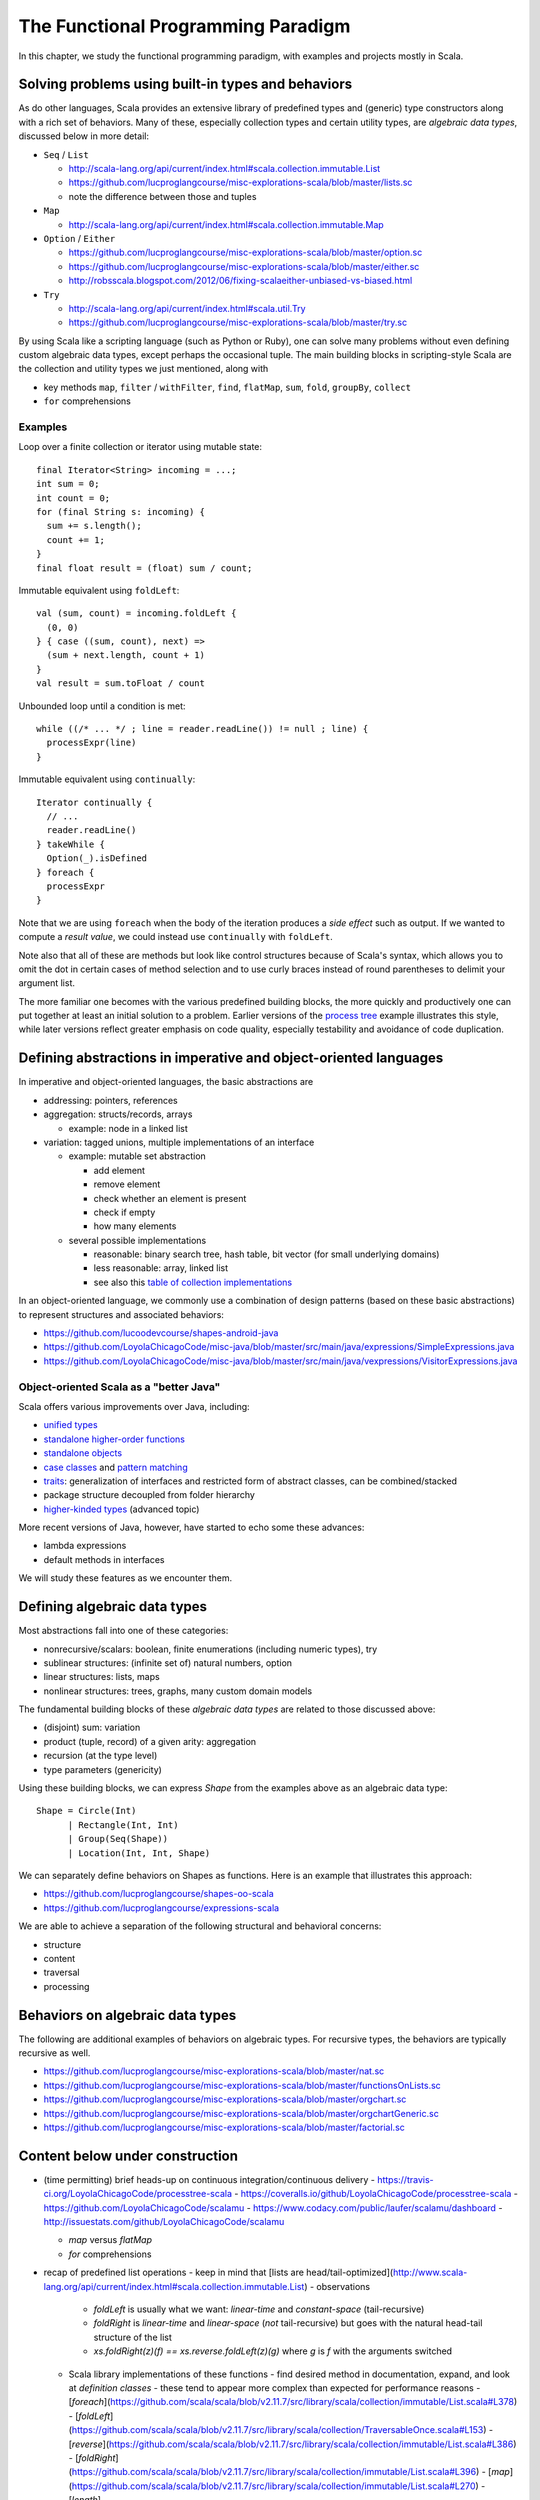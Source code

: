 The Functional Programming Paradigm
-----------------------------------

In this chapter, we study the functional programming paradigm, with examples and projects mostly in Scala.


Solving problems using built-in types and behaviors
~~~~~~~~~~~~~~~~~~~~~~~~~~~~~~~~~~~~~~~~~~~~~~~~~~~

As do other languages, Scala provides an extensive library of predefined types and (generic) type constructors along with a rich set of behaviors.
Many of these, especially collection types and certain utility types, are *algebraic data types*, discussed below in more detail:

- ``Seq`` / ``List``

  - http://scala-lang.org/api/current/index.html#scala.collection.immutable.List
  - https://github.com/lucproglangcourse/misc-explorations-scala/blob/master/lists.sc
  - note the difference between those and tuples

- ``Map``

  - http://scala-lang.org/api/current/index.html#scala.collection.immutable.Map

- ``Option`` / ``Either``

  - https://github.com/lucproglangcourse/misc-explorations-scala/blob/master/option.sc
  - https://github.com/lucproglangcourse/misc-explorations-scala/blob/master/either.sc 
  - http://robsscala.blogspot.com/2012/06/fixing-scalaeither-unbiased-vs-biased.html 

- ``Try``

  - http://scala-lang.org/api/current/index.html#scala.util.Try
  - https://github.com/lucproglangcourse/misc-explorations-scala/blob/master/try.sc

By using Scala like a scripting language (such as Python or Ruby), one can solve many problems without even defining custom algebraic data types, except perhaps the occasional tuple.
The main building blocks in scripting-style Scala are the collection and utility types we just mentioned, along with

- key methods ``map``, ``filter`` / ``withFilter``, ``find``, ``flatMap``, ``sum``, ``fold``, ``groupBy``, ``collect``
- ``for`` comprehensions


Examples
````````

  
Loop over a finite collection or iterator using mutable state::

  final Iterator<String> incoming = ...;
  int sum = 0;
  int count = 0;
  for (final String s: incoming) {
    sum += s.length();
    count += 1; 
  }
  final float result = (float) sum / count;


Immutable equivalent using ``foldLeft``::

  val (sum, count) = incoming.foldLeft {
    (0, 0)
  } { case ((sum, count), next) =>
    (sum + next.length, count + 1)
  }
  val result = sum.toFloat / count


Unbounded loop until a condition is met::

  while ((/* ... */ ; line = reader.readLine()) != null ; line) {
    processExpr(line)
  }


Immutable equivalent using ``continually``::

  Iterator continually {
    // ...
    reader.readLine()
  } takeWhile {
    Option(_).isDefined
  } foreach {
    processExpr
  }


Note that we are using ``foreach`` when the body of the iteration produces a *side effect* such as output.
If we wanted to compute a *result value*, we could instead use ``continually`` with ``foldLeft``.

Note also that all of these are methods but look like control structures because of Scala's syntax, which allows you to omit the dot in certain cases of method selection and to use curly braces instead of round parentheses to delimit your argument list.
  
The more familiar one becomes with the various predefined building blocks, the more quickly and productively one can put together at least an initial solution to a problem.
Earlier versions of the `process tree <https://github.com/lucproglangcourse/processtree-scala>`_ example illustrates this style, while later versions reflect greater emphasis on code quality, especially testability and avoidance of code duplication.


Defining abstractions in imperative and object-oriented languages
~~~~~~~~~~~~~~~~~~~~~~~~~~~~~~~~~~~~~~~~~~~~~~~~~~~~~~~~~~~~~~~~~

In imperative and object-oriented languages, the basic abstractions are

- addressing: pointers, references
- aggregation: structs/records, arrays

  - example: node in a linked list

- variation: tagged unions, multiple implementations of an interface

  - example: mutable set abstraction

    - add element
    - remove element
    - check whether an element is present
    - check if empty
    - how many elements
  - several possible implementations

    - reasonable: binary search tree, hash table, bit vector (for small underlying domains)
    - less reasonable: array, linked list
    - see also this `table of collection implementations <http://docs.oracle.com/javase/tutorial/collections/implementations>`_

In an object-oriented language, we commonly use a combination of design patterns (based on these basic abstractions) to represent structures and associated behaviors:

- https://github.com/lucoodevcourse/shapes-android-java 
- https://github.com/LoyolaChicagoCode/misc-java/blob/master/src/main/java/expressions/SimpleExpressions.java
- https://github.com/LoyolaChicagoCode/misc-java/blob/master/src/main/java/vexpressions/VisitorExpressions.java


Object-oriented Scala as a "better Java"
````````````````````````````````````````

Scala offers various improvements over Java, including:

- `unified types <http://docs.scala-lang.org/tutorials/tour/unified-types.html>`_
- `standalone higher-order functions <http://docs.scala-lang.org/tutorials/tour/higher-order-functions>`_
- `standalone objects <http://docs.scala-lang.org/tutorials/tour/singleton-objects.html>`_
- `case classes <http://docs.scala-lang.org/tutorials/tour/case-classes.html>`_ and `pattern matching <http://docs.scala-lang.org/tutorials/tour/pattern-matching.html>`_
- `traits <http://docs.scala-lang.org/tutorials/tour/traits.html>`_: generalization of interfaces and restricted form of abstract classes, can be combined/stacked
- package structure decoupled from folder hierarchy
- `higher-kinded types <https://earldouglas.com/posts/higher-kinded.html>`_ (advanced topic)

More recent versions of Java, however, have started to echo some these advances:

- lambda expressions
- default methods in interfaces

We will study these features as we encounter them. 

.. todo:: examples below after discussing the next topic

  
Defining algebraic data types
~~~~~~~~~~~~~~~~~~~~~~~~~~~~~

Most abstractions fall into one of these categories:

- nonrecursive/scalars: boolean, finite enumerations (including numeric types), try
- sublinear structures: (infinite set of) natural numbers, option
- linear structures: lists, maps
- nonlinear structures: trees, graphs, many custom domain models

The fundamental building blocks of these *algebraic data types* are related to those discussed above:

- (disjoint) sum: variation
- product (tuple, record) of a given arity: aggregation
- recursion (at the type level)
- type parameters (genericity)

  
Using these building blocks, we can express `Shape` from the examples above as an algebraic data type::

        Shape = Circle(Int)
              | Rectangle(Int, Int)
              | Group(Seq(Shape))
              | Location(Int, Int, Shape)

We can separately define behaviors on Shapes as functions. Here is an example that illustrates this approach:

- https://github.com/lucproglangcourse/shapes-oo-scala 
- https://github.com/lucproglangcourse/expressions-scala 


We are able to achieve a separation of the following structural and behavioral concerns:

- structure
- content
- traversal
- processing


  
Behaviors on algebraic data types
~~~~~~~~~~~~~~~~~~~~~~~~~~~~~~~~~

The following are additional examples of behaviors on algebraic types. For recursive types, the behaviors are typically recursive as well.


- https://github.com/lucproglangcourse/misc-explorations-scala/blob/master/nat.sc
- https://github.com/lucproglangcourse/misc-explorations-scala/blob/master/functionsOnLists.sc
- https://github.com/lucproglangcourse/misc-explorations-scala/blob/master/orgchart.sc
- https://github.com/lucproglangcourse/misc-explorations-scala/blob/master/orgchartGeneric.sc 
- https://github.com/lucproglangcourse/misc-explorations-scala/blob/master/factorial.sc
  


Content below under construction
~~~~~~~~~~~~~~~~~~~~~~~~~~~~~~~~


- (time permitting) brief heads-up on continuous integration/continuous delivery
  - https://travis-ci.org/LoyolaChicagoCode/processtree-scala
  - https://coveralls.io/github/LoyolaChicagoCode/processtree-scala
  - https://github.com/LoyolaChicagoCode/scalamu
  - https://www.codacy.com/public/laufer/scalamu/dashboard
  - http://issuestats.com/github/LoyolaChicagoCode/scalamu



  - `map` versus `flatMap`
  - `for` comprehensions


- recap of predefined list operations
  - keep in mind that [lists are head/tail-optimized](http://www.scala-lang.org/api/current/index.html#scala.collection.immutable.List)
  - observations
    - `foldLeft` is usually what we want: *linear-time* and *constant-space* (tail-recursive)
    - `foldRight` is *linear-time* and *linear-space* (*not* tail-recursive) but goes with the natural head-tail structure of the list
    - `xs.foldRight(z)(f) == xs.reverse.foldLeft(z)(g)` where `g` is `f` with the arguments switched
  - Scala library implementations of these functions 
    - find desired method in documentation, expand, and look at *definition classes*
    - these tend to appear more complex than expected for performance reasons
    - [`foreach`](https://github.com/scala/scala/blob/v2.11.7/src/library/scala/collection/immutable/List.scala#L378)
    - [`foldLeft`](https://github.com/scala/scala/blob/v2.11.7/src/library/scala/collection/TraversableOnce.scala#L153)
    - [`reverse`](https://github.com/scala/scala/blob/v2.11.7/src/library/scala/collection/immutable/List.scala#L386)
    - [`foldRight`](https://github.com/scala/scala/blob/v2.11.7/src/library/scala/collection/immutable/List.scala#L396)
    - [`map`](https://github.com/scala/scala/blob/v2.11.7/src/library/scala/collection/immutable/List.scala#L270)
    - [`length`](https://github.com/scala/scala/blob/v2.11.7/src/library/scala/collection/LinearSeqOptimized.scala#L49)
  - *challenge*: can we write (efficiently or not)
    - `length`, `sum`, `reverse`, `filter`, `find`, `map` as fold?
    - fold as `map`?!?
  - efficiency considerations in more detail -> next week
    - [space complexity, tail recursion, and accumulators](http://blog.emielhollander.nl/tail-recursion-and-the-accumulator-in-scala/)
    - [tail recursion, trampolines, and continuations](http://blog.richdougherty.com/2009/04/tail-calls-tailrec-and-trampolines.html) (advanced) 
  - observations
    - *fold* handles the *traversal* concern and separates it from the *processing* concern (goes a step further than the visitor pattern)
    - domain and codomain of *fold*?
    - domain and codomain of *map*?

- writing our own (recursive) functions on options, lists, streams, and other algebraic data types -> next week
  - examples
    - [factorial](https://github.com/LoyolaChicagoCode/misc-explorations-scala/blob/master/factorial.sc)
    - [functions on lists](https://github.com/LoyolaChicagoCode/misc-explorations-scala/blob/master/functionsOnLists.sc)
    - [functions on streams](https://github.com/lucproglangcourse/misc-explorations-scala/blob/master/functionsOnStreams.sc)
    - [functions on simple natural numbers](https://github.com/lucproglangcourse/misc-explorations-scala/blob/master/nat.sc)
    - [expressions-scala](https://github.com/lucproglangcourse/expressions-scala)
  - observations
    - the `Y`-combinator handles the *recursion* concern *for behaviors* and separates it from the concern of what should happen in each step of the recursion

- formalizing algebraic data types as initial F-algebras
  - concepts -> next week
    - [(endo)functor](https://hseeberger.wordpress.com/2010/11/25/introduction-to-category-theory-in-scala)
    - [F-algebra](https://www.fpcomplete.com/user/bartosz/understanding-algebras)
    - fold = catamorphism
    - the `µ`-combinator handles the *recursion* concern *for structures* and separates it from the nature of the structure itself
    - F-coalgebra
    - unfold = anamorphism
  - practical applications -> next week
  - examples
    - [expressions-scala](https://github.com/lucproglangcourse/expressions-scala) versus [expressions-algebraic-scala](https://github.com/lucproglangcourse/expressions-algebraic-scala)
    - [Scalaµ library](https://github.com/lucproglangcourse/scalamu) and [examples](https://github.com/lucproglangcourse/scalamu/examples)

- project 2b discussion

(time permitting) 

- TDD styles in Scala and [echotest example](https://github.com/lucproglangcourse/echotest-scala) 
- brief heads-up on continuous integration/continuous delivery -> probably next week
  - https://travis-ci.org/LoyolaChicagoCode/processtree-scala
  - https://coveralls.io/github/LoyolaChicagoCode/processtree-scala
  - https://github.com/LoyolaChicagoCode/scalamu
  - https://www.codacy.com/public/laufer/scalamu/dashboard
  - http://issuestats.com/github/LoyolaChicagoCode/scalamu

# References

- [Understanding F-Algebras](https://www.fpcomplete.com/user/bartosz/understanding-algebras)
- [Gibbons](https://www.cs.ox.ac.uk/jeremy.gibbons/publications/origami.pdf) (advanced)
- [Oliveira & Cook](http://www.cs.utexas.edu/~wcook/Drafts/2012/ecoop2012.pdf) (advanced)



  
- efficiency considerations for predefined list operations in more detail
  - [space complexity, tail recursion, and accumulators](http://blog.emielhollander.nl/tail-recursion-and-the-accumulator-in-scala/)
  - [tail recursion, trampolines, and continuations](http://blog.richdougherty.com/2009/04/tail-calls-tailrec-and-trampolines.html) (advanced) 

- writing our own (recursive) functions on options, lists, streams, and other algebraic data types
  - examples
    - [factorial](https://github.com/LoyolaChicagoCode/misc-explorations-scala/blob/master/factorial.sc)
    - [functions on lists](https://github.com/LoyolaChicagoCode/misc-explorations-scala/blob/master/functionsOnLists.sc)
    - [functions on streams](https://github.com/lucproglangcourse/misc-explorations-scala/blob/master/functionsOnStreams.sc)
    - [functions on simple natural numbers](https://github.com/lucproglangcourse/misc-explorations-scala/blob/master/nat.sc)
    - [expressions-scala](https://github.com/lucproglangcourse/expressions-scala)
  - observations
    - the `Y`-combinator handles the *recursion* concern *for behaviors* and separates it from the concern of what should happen in each step of the recursion

- formalizing algebraic data types as initial F-algebras
  - concepts
    - [(endo)functor](https://hseeberger.wordpress.com/2010/11/25/introduction-to-category-theory-in-scala): type constructor that satisfies *identity* and *composition* laws
    - the `µ`-combinator handles the *recursion* concern *for structures* and separates it from the nature of the structure itself
    - fold = catamorphism `cata` for breaking down a data structure to a result value
    - [F-algebra](https://www.fpcomplete.com/user/bartosz/understanding-algebras): argument to fold, has functor `F` and carrier object (= result type of the fold)
    - `unfold` = anamorphism for building up a data structure
    - F-coalgebra: argument to unfold (generator), also has functor `F` and carrier object (= type of seed and generated values wrapped in functor)
  - practical applications
  - examples
    - [expressions-scala](https://github.com/lucproglangcourse/expressions-scala) versus [expressions-algebraic-scala](https://github.com/lucproglangcourse/expressions-algebraic-scala)
    - [Scalaµ library](https://github.com/lucproglangcourse/scalamu) and [examples](https://github.com/lucproglangcourse/scalamu/examples)

- [project 2b](https://trello.com/c/EihkYkGP/59-project-2b) clinic
- project 3a overview
- 16:30-16:45 student presentation on C++
- 16:45-17:15 presentation by alumna and part-time faculty member María Sáenz

(time permitting) 

- TDD styles in Scala and [echotest example](https://github.com/lucproglangcourse/echotest-scala) 
- brief heads-up on continuous integration/continuous delivery -> probably next week
  - https://travis-ci.org/LoyolaChicagoCode/processtree-scala
  - https://coveralls.io/github/LoyolaChicagoCode/processtree-scala
  - https://github.com/LoyolaChicagoCode/scalamu
  - https://www.codacy.com/public/laufer/scalamu/dashboard
  - http://issuestats.com/github/LoyolaChicagoCode/scalamu



- recap: formalizing algebraic data types as initial F-algebras
  - concepts
    - [(endo)functor](https://hseeberger.wordpress.com/2010/11/25/introduction-to-category-theory-in-scala): type constructor that satisfies *identity* and *composition* laws
    - the `µ`-combinator handles the *recursion* concern *for structures* and separates it from the nature of the structure itself
    - fold = catamorphism `cata` for breaking down a data structure to a result value
    - [F-algebra](https://www.fpcomplete.com/user/bartosz/understanding-algebras): argument to fold, has functor `F` and carrier object (= result type of the fold)
    - `unfold` = anamorphism for building up a data structure
    - F-coalgebra: argument to unfold (generator), also has functor `F` and carrier object (= type of seed and generated values wrapped in functor)
  - practical applications
  - examples
    - [expressions-scala](https://github.com/lucproglangcourse/expressions-scala) versus [expressions-algebraic-scala](https://github.com/lucproglangcourse/expressions-algebraic-scala)
    -  [project 2a](https://trello.com/c/nPaqQAJf/58-project-2a) versus [project 2b](https://trello.com/c/EihkYkGP/59-project-2b)
  - key insights
    - commonalities among recursive types
      -  `µ`-based: `Nat`, `Expr`, `Shape`, etc.
      -  `Cofree`-based: `List`, `Tree`, `OrgChart`, etc.
      - how are, say, `Option`, `List`, and `Tree` related?
      - structural
      - behavioral
      - potential for code reuse 
        - [Scalaµ library](https://github.com/lucproglangcourse/scalamu)
        - [Scalaz library](https://github.com/scalaz/scalaz)



